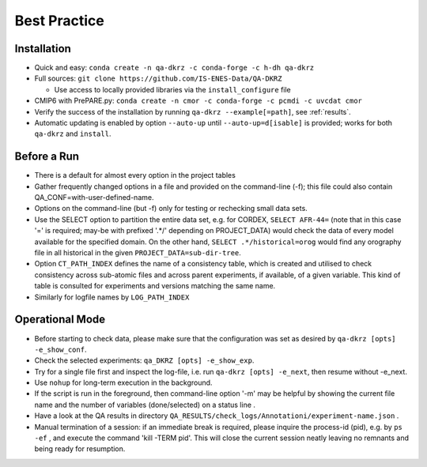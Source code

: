 .. _best-practice:

================
 Best Practice
================

Installation
============

* Quick and easy: ``conda create -n qa-dkrz -c conda-forge -c h-dh qa-dkrz``
* Full sources: ``git clone https://github.com/IS-ENES-Data/QA-DKRZ``

  * Use access to locally provided libraries via the ``install_configure`` file

* CMIP6 with PrePARE.py: ``conda create -n cmor -c conda-forge -c pcmdi -c uvcdat cmor``
* Verify the success of the installation by running ``qa-dkrz --example[=path]``,
  see :ref:`results`.
* Automatic updating is enabled by option ``--auto-up`` until ``--auto-up=d[isable]`` is provided;
  works for both ``qa-dkrz`` and ``install``.

Before a Run
============

* There is a default for almost every option in the project tables
* Gather frequently changed options in a file and provided on the command-line (-f);
  this file could also contain QA_CONF=with-user-defined-name.
* Options on the command-line (but -f) only for testing or rechecking small data sets.
* Use the SELECT option to partition the entire data set, e.g. for CORDEX,
  ``SELECT AFR-44=`` (note that in this case '=' is required;
  may-be with prefixed '.*/' depending on PROJECT_DATA)
  would check the data of every model available for the specified domain.
  On the other hand, ``SELECT .*/historical=orog`` would find any orography
  file in all historical in the given ``PROJECT_DATA=sub-dir-tree``.
* Option ``CT_PATH_INDEX`` defines the name of
  a consistency table, which is created and utilised to check consistency across
  sub-atomic files and across parent experiments, if available,
  of a given variable. This kind of table is consulted for
  experiments and versions matching the same name.
* Similarly for logfile names by ``LOG_PATH_INDEX``

Operational Mode
================

* Before starting to check data, please make sure that the configuration was set
  as desired by ``qa-dkrz [opts] -e_show_conf``.
* Check the selected experiments: ``qa_DKRZ [opts] -e_show_exp``.
* Try for a single file first and inspect the log-file, i.e. run
  ``qa-dkrz [opts] -e_next``, then resume without -e_next.
* Use ``nohup`` for long-term execution in the background.
* If the script is run in the foreground, then command-line option '-m' may
  be helpful by showing the current file name and the number
  of variables (done/selected) on a status line .
* Have a look at the QA results in directory
  ``QA_RESULTS/check_logs/Annotationi/experiment-name.json`` .
* Manual termination of a session: if an immediate break is required,
  please inquire the process-id (pid), e.g. by ``ps -ef`` , and execute the
  command 'kill -TERM pid'. This will close the current session neatly
  leaving no remnants and being ready for resumption.
